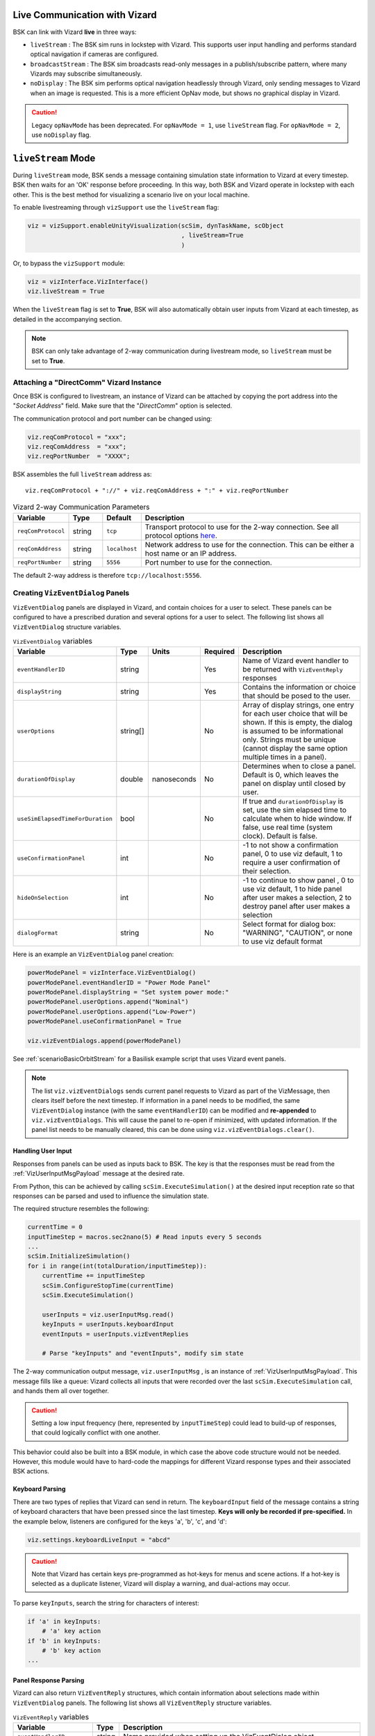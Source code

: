 
.. _vizardLiveComm:

Live Communication with Vizard
==============================

.. image:: /_images/static/basiliskVizardLogo.png
       :align: right
       :scale: 50 %

BSK can link with Vizard **live** in three ways:

* ``liveStream`` : The BSK sim runs in lockstep with Vizard. This supports user input handling and
  performs standard optical navigation if cameras are configured.
* ``broadcastStream`` : The BSK sim broadcasts read-only messages in a publish/subscribe pattern,
  where many Vizards may subscribe simultaneously.
* ``noDisplay`` : The BSK sim performs optical navigation headlessly through Vizard, only sending
  messages to Vizard when an image is requested. This is a more efficient OpNav mode, but shows no
  graphical display in Vizard.

.. caution::
    Legacy ``opNavMode`` has been deprecated. For ``opNavMode = 1``, use ``liveStream`` flag. For ``opNavMode = 2``, use ``noDisplay`` flag.


``liveStream`` Mode
===================

During ``liveStream`` mode, BSK sends a message containing simulation state information to Vizard at every
timestep. BSK then waits for an 'OK' response before proceeding. In this way, both BSK and Vizard operate
in lockstep with each other. This is the best method for visualizing a scenario live on your local machine.

To enable livestreaming through ``vizSupport`` use the ``liveStream`` flag:

.. code-block:: python

    viz = vizSupport.enableUnityVisualization(scSim, dynTaskName, scObject
                                              , liveStream=True
                                              )

Or, to bypass the ``vizSupport`` module:

.. code-block:: python

    viz = vizInterface.VizInterface()
    viz.liveStream = True

When the ``liveStream`` flag is set to **True**, BSK will also automatically obtain user inputs from Vizard
at each timestep, as detailed in the accompanying section.

.. note::
    BSK can only take advantage of 2-way communication during livestream mode, so ``liveStream`` must be
    set to **True**.

Attaching a "DirectComm" Vizard Instance
----------------------------------------
Once BSK is configured to livestream, an instance of Vizard can be attached by copying the port address
into the "*Socket Address*" field. Make sure that the "*DirectComm*" option is selected.

The communication protocol and port number can be changed using:

.. code-block:: python

    viz.reqComProtocol = "xxx";
    viz.reqComAddress  = "xxx";
    viz.reqPortNumber  = "XXXX";

BSK assembles the full ``liveStream`` address as::

    viz.reqComProtocol + "://" + viz.reqComAddress + ":" + viz.reqPortNumber

.. list-table:: Vizard 2-way Communication Parameters
    :widths: 10 10 10 70
    :header-rows: 1

    * - Variable
      - Type
      - Default
      - Description
    * - ``reqComProtocol``
      - string
      - ``tcp``
      - Transport protocol to use for the 2-way connection. See all protocol options
        `here <http://api.zeromq.org/3-2:zmq-connect>`__.
    * - ``reqComAddress``
      - string
      - ``localhost``
      - Network address to use for the connection.  This can be either a host name or an IP address.
    * - ``reqPortNumber``
      - string
      - ``5556``
      - Port number to use for the connection.

The default 2-way address is therefore ``tcp://localhost:5556``.


Creating ``VizEventDialog`` Panels
----------------------------------
``VizEventDialog`` panels are displayed in Vizard, and contain choices for a user to select. These panels
can be configured to have a prescribed duration and several options for a user to select. The following
list shows all ``VizEventDialog`` structure variables.

.. list-table:: ``VizEventDialog`` variables
    :widths: 20 10 10 10 100
    :header-rows: 1

    * - Variable
      - Type
      - Units
      - Required
      - Description
    * - ``eventHandlerID``
      - string
      -
      - Yes
      - Name of Vizard event handler to be returned with ``VizEventReply`` responses
    * - ``displayString``
      - string
      -
      - Yes
      - Contains the information or choice that should be posed to the user.
    * - ``userOptions``
      - string[]
      -
      - No
      - Array of display strings, one entry for each user choice that will be shown. If this is
        empty, the dialog is assumed to be informational only. Strings must be unique (cannot display
        the same option multiple times in a panel).
    * - ``durationOfDisplay``
      - double
      - nanoseconds
      - No
      - Determines when to close a panel. Default is 0, which leaves the panel on display until closed by user.
    * - ``useSimElapsedTimeForDuration``
      - bool
      -
      - No
      - If true and ``durationOfDisplay`` is set, use the sim elapsed time to calculate when to
        hide window. If false, use real time (system clock). Default is false.
    * - ``useConfirmationPanel``
      - int
      -
      - No
      - -1 to not show a confirmation panel, 0 to use viz default, 1 to require a user confirmation
        of their selection.
    * - ``hideOnSelection``
      - int
      -
      - No
      - -1 to continue to show panel , 0 to use viz default, 1 to hide panel after user
        makes a selection, 2 to destroy panel after user makes a selection
    * - ``dialogFormat``
      - string
      -
      - No
      - Select format for dialog box: "WARNING", "CAUTION", or none to use viz default format


Here is an example an ``VizEventDialog`` panel creation:

.. code-block:: python

    powerModePanel = vizInterface.VizEventDialog()
    powerModePanel.eventHandlerID = "Power Mode Panel"
    powerModePanel.displayString = "Set system power mode:"
    powerModePanel.userOptions.append("Nominal")
    powerModePanel.userOptions.append("Low-Power")
    powerModePanel.useConfirmationPanel = True

    viz.vizEventDialogs.append(powerModePanel)

See :ref:`scenarioBasicOrbitStream` for a Basilisk example script that uses Vizard event panels.

.. note::
    The list ``viz.vizEventDialogs`` sends current panel requests to Vizard as part of the
    VizMessage, then clears itself before the next timestep. If information in a panel needs to
    be modified, the same ``VizEventDialog`` instance (with the same ``eventHandlerID``) can be
    modified and **re-appended** to ``viz.vizEventDialogs``. This will cause the panel to re-open
    if minimized, with updated information. If the panel list needs to be manually cleared, this
    can be done using ``viz.vizEventDialogs.clear()``.


Handling User Input
^^^^^^^^^^^^^^^^^^^
Responses from panels can be used as inputs back to BSK. The key is that the responses must be
read from the :ref:`VizUserInputMsgPayload` message at the desired rate.

From Python, this can be achieved by calling ``scSim.ExecuteSimulation()`` at the desired input
reception rate so that responses can be parsed and used to influence the simulation state.

The required structure resembles the following:

.. code-block:: python

    currentTime = 0
    inputTimeStep = macros.sec2nano(5) # Read inputs every 5 seconds
    ...
    scSim.InitializeSimulation()
    for i in range(int(totalDuration/inputTimeStep)):
        currentTime += inputTimeStep
        scSim.ConfigureStopTime(currentTime)
        scSim.ExecuteSimulation()

        userInputs = viz.userInputMsg.read()
        keyInputs = userInputs.keyboardInput
        eventInputs = userInputs.vizEventReplies

        # Parse "keyInputs" and "eventInputs", modify sim state

The 2-way communication output message, ``viz.userInputMsg`` , is an instance
of :ref:`VizUserInputMsgPayload`. This message fills like a queue: Vizard collects all inputs
that were recorded over the last ``scSim.ExecuteSimulation`` call, and hands them all over together.

.. caution::
    Setting a low input frequency (here, represented by ``inputTimeStep``) could lead to build-up of
    responses, that could logically conflict with one another.

This behavior could also be built into a BSK module, in which case the above code structure would
not be needed. However, this module would have to hard-code the mappings for different Vizard response
types and their associated BSK actions.

Keyboard Parsing
^^^^^^^^^^^^^^^^
There are two types of replies that Vizard can send in return. The ``keyboardInput`` field of the
message contains a string of keyboard characters that have been pressed since the last timestep.
**Keys will only be recorded if pre-specified.** In the example below, listeners are configured
for the keys 'a', 'b', 'c', and 'd':

.. code-block:: python

    viz.settings.keyboardLiveInput = "abcd"

.. caution::
    Note that Vizard has certain keys pre-programmed as hot-keys for menus and scene actions.
    If a hot-key is selected as a duplicate listener, Vizard will display a warning, and
    dual-actions may occur.

To parse ``keyInputs``, search the string for characters of interest:

.. code-block:: python

    if 'a' in keyInputs:
        # 'a' key action
    if 'b' in keyInputs:
        # 'b' key action
    ...

Panel Response Parsing
^^^^^^^^^^^^^^^^^^^^^^
Vizard can also return ``VizEventReply`` structures, which contain information about selections
made within ``VizEventDialog`` panels. The following list shows all ``VizEventReply`` structure variables.

.. list-table:: ``VizEventReply`` variables
    :widths: 20 10 100
    :header-rows: 1

    * - Variable
      - Type
      - Description
    * - ``eventHandlerID``
      - string
      - Name provided when setting up the VizEventDialog object
    * - ``reply``
      - string
      - Option selected by user
    * - ``eventHandlerDestroyed``
      - bool
      - Was the panel closed and destroyed?


To parse ``eventInputs`` , loop over the list:

.. code-block:: python

    for response in eventInputs:
        eventID = response.eventHandlerID
        eventOption = response.reply

        if eventID == "Power Mode Panel":
            if eventOption == "Low-Power":
                # change mode
        elif eventID == ...

See the scenario :ref:`scenarioBasicOrbitStream` for an implemented 2-way communication example.


``broadcastStream`` Mode
========================
In addition to livestreaming, BSK can broadcast its read-only messages to a secondary port
using the ``broadcastStream`` flag. This follows a publish/subscribe architecture, which means many
subscriber Vizards can hook up to a single BSK instance.

To enable broadcasting use the ``broadcastStream`` flag:

.. code-block:: python

    viz = vizSupport.enableUnityVisualization(scSim, dynTaskName, scObject
                                              , broadcastStream=True
                                              )

.. note::
    BSK blindly broadcasts to a port, regardless of whether there are subscribers present or not. This means
    that unlike ``liveStream`` mode, BSK will not wait for a Vizard connection to begin executing.

Vizard can also run both ``liveStream`` and ``broadcastStream`` modes simultaneously:

.. code-block:: python

    viz = vizSupport.enableUnityVisualization(scSim, dynTaskName, scObject
                                              , liveStream=True
                                              , broadcastStream=True
                                              )

This configuration behaves the same as a normal livestream (BSK waits for connection to start), after which
subscriber Vizards can connect. Subscriber Vizards cannot connect before the publisher Vizard.

Broadcast Synchronization
-------------------------
Using ``liveStream`` and ``broadcastStream`` modes simultaneously can be useful for teaching/training
environments, where an instructor is running BSK locally and interacting with panels in a publisher Vizard,
but broadcasting to separate subscriber Vizards run by students/trainees.

The trainer has the option to force certain visual settings to the broadcast:

.. list-table:: ``broadcastStream`` synced settings
    :widths: 30
    :header-rows: 1

    * - Variable
    * - ``orbitLinesOn``
    * - ``trueTrajectoryLinesOn``
    * - ``spacecraftCSon``
    * - ``planetCSon``
    * - ``showHillFrame``

See :ref:`vizardSettings` for types and descriptions of these variables.

This option is ON by default, but can be disabled within the menu of the trainer Vizard. Additionally,
panel states (instantiation, selection, deletion) will be synchronized with the subscriber Vizard. Choices
selected on panels are shown briefly in the subscriber Vizard before closure.

When disabled, the subscriber Vizard will be briefly notified that they have increased autonomy with visual
settings. However, no interactions with panels will have any effect on the BSK sim.

.. note::
    Subscriber Vizards are able to move the time slider at the bottom of the window, however panels will not replay.


Attaching a "Receive Only" Vizard Instance
------------------------------------------
Once BSK is configured to broadcast, an instance of Vizard can be attached by copying the port address
into the "*Socket Address*" box. Make sure that the "*Receive Only*" option is selected.

The communication protocol and port number can be changed from Python using:

.. code-block:: python

    viz.pubComProtocol = "xxx";
    viz.pubComAddress  = "xxx";
    viz.pubPortNumber  = "XXXX";

BSK assembles the full ``broadcastStream`` address as::

    viz.pubComProtocol + "://" + viz.pubComAddress + ":" + viz.pubPortNumber

.. list-table:: Vizard Broadcast Communication Parameters
    :widths: 10 10 10 70
    :header-rows: 1

    * - Variable
      - Type
      - Default
      - Description
    * - ``pubComProtocol``
      - string
      - ``tcp``
      - Transport protocol to use for the 2-way connection. See all protocol options
        `here <http://api.zeromq.org/3-2:zmq-connect>`__.
    * - ``pubComAddress``
      - string
      - ``localhost``
      - Network address to use for the connection.  This can be either a host name or an IP address.
    * - ``pubPortNumber``
      - string
      - ``5570``
      - Port number to use for the connection.

The default broadcast address is therefore ``tcp://localhost:5570``.

.. note::
    Although the default TCP ports seemed to be available across our development machines, specific
    firewall restrictions or other applications may restrict port use. If the port experiences trouble
    binding, a ZMQ error will be thrown to the terminal and a different port number should be chosen.
    (Error #19 if port is in use, Error #49 if address:port does not exist.)

In order to broadcast temporarily over a network, a dynamic IP address can be used. With both devices on
the same network, set the broadcast address as:

.. code-block:: python

    viz.pubComAddress = "XX.XXX.XXX.XX"

.. caution::
    Some networks may block broadcasting. If the broadcast has trouble connecting, check whether the
    two devices can ping each other across the network. The terminal command is ``ping XX.XXX.XXX.XX``
    for Mac, or ``telnet XX.XXX.XXX.XX`` for Windows and Linux.

If you're looking to broadcast for longer durations (i.e. more than a few hours), you may need to set
up a static IP address. IP addresses are typically assigned dynamically, meaning that they can change
unpredictably throughout the day. Setting up a static IP address ensures that the broadcast can be
found at the same address consistently.


``noDisplay`` Mode
==================
Vizard can operate headless with a high-performance optical navigation mode, in which it only
updates and renders the scene when an image is requested from BSK. This mode does not show a display
to the user, which means that it *cannot* be used in conjunction with ``liveStream`` or
``broadcastStream`` modes.

To use the ``noDisplay`` flag:

.. code-block:: python

	viz = vizSupport.enableUnityVisualization(scSim, dynTaskName, scObject
                                              , noDisplay=True
                                              )

